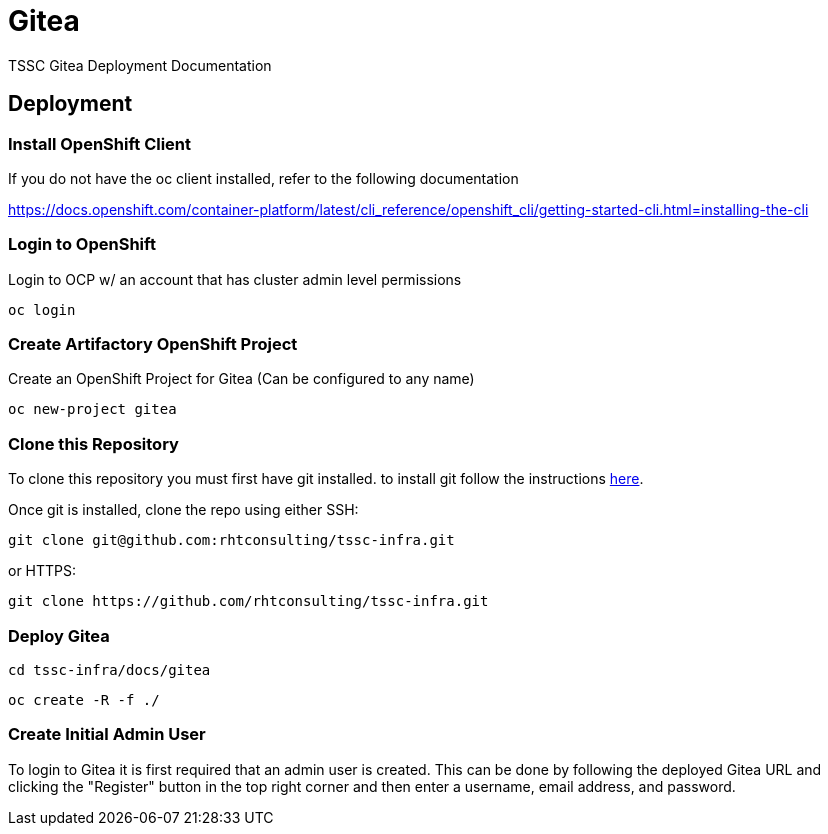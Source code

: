 = Gitea
TSSC Gitea Deployment Documentation

== Deployment


=== Install OpenShift Client 
If you do not have the oc client installed, refer to the following documentation

https://docs.openshift.com/container-platform/latest/cli_reference/openshift_cli/getting-started-cli.html=installing-the-cli

=== Login to OpenShift
Login to OCP w/ an account that has cluster admin level permissions

```
oc login
```


=== Create Artifactory OpenShift Project
Create an OpenShift Project for Gitea (Can be configured to any name)

```
oc new-project gitea
```

=== Clone this Repository
To clone this repository you must first have git installed. to install git follow the instructions https://git-scm.com/book/en/v2/Getting-Started-Installing-Git[here]. 

Once git is installed, clone the repo using either SSH:

```
git clone git@github.com:rhtconsulting/tssc-infra.git
```

or HTTPS:

```
git clone https://github.com/rhtconsulting/tssc-infra.git
```

=== Deploy Gitea

```
cd tssc-infra/docs/gitea
```
```
oc create -R -f ./ 
```

=== Create Initial Admin User
To login to Gitea it is first required that an admin user is created. This can be done by following the deployed Gitea URL and clicking the "Register" button in the top right corner and then enter a username, email address, and password. 
